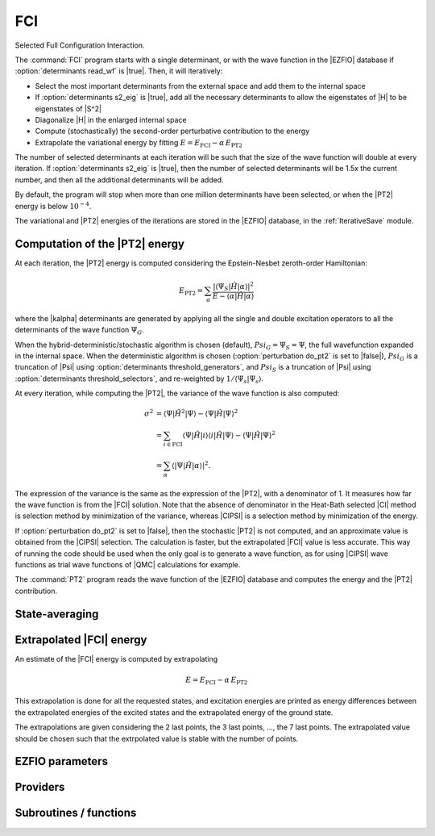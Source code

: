 .. _fci:

.. program:: fci

.. default-role:: option

===
FCI
===

Selected Full Configuration Interaction.

The :command:`FCI` program starts with a single determinant, or with the wave
function in the |EZFIO| database if :option:`determinants read_wf` is |true|.
Then, it will iteratively:

* Select the most important determinants from the external space and add them to the
  internal space
* If :option:`determinants s2_eig` is |true|, add all the necessary
  determinants to allow the eigenstates of |H| to be eigenstates of |S^2|
* Diagonalize |H| in the enlarged internal space
* Compute (stochastically) the second-order perturbative contribution to the energy 
* Extrapolate the variational energy by fitting
  :math:`E=E_\text{FCI} - \alpha\, E_\text{PT2}`


The number of selected determinants at each iteration will be such that the
size of the wave function will double at every iteration. If :option:`determinants
s2_eig` is |true|, then the number of selected determinants will be 1.5x the
current number, and then all the additional determinants will be added.

By default, the program will stop when more than one million determinants have
been selected, or when the |PT2| energy is below :math:`10^{-4}`.

The variational and |PT2| energies of the iterations are stored in the
|EZFIO| database, in the :ref:`IterativeSave` module.



Computation of the |PT2| energy
-------------------------------

At each iteration, the |PT2| energy is computed considering the Epstein-Nesbet
zeroth-order Hamiltonian:

.. math::

  E_{\text{PT2}} = \sum_{ \alpha }
    \frac{|\langle \Psi_S | \hat{H} | \alpha \rangle|^2}
         {E - \langle \alpha | \hat{H} | \alpha \rangle}

where the |kalpha| determinants are generated by applying all the single and
double excitation operators to all the determinants of the wave function
:math:`\Psi_G`.

When the hybrid-deterministic/stochastic algorithm is chosen
(default), :math:`Psi_G = \Psi_S = \Psi`, the full wavefunction expanded in the
internal space.
When the deterministic algorithm is chosen (:option:`perturbation do_pt2`
is set to |false|), :math:`Psi_G` is a truncation of |Psi| using
:option:`determinants threshold_generators`, and :math:`Psi_S` is a truncation
of |Psi| using :option:`determinants threshold_selectors`, and re-weighted
by :math:`1/\langle \Psi_s | \Psi_s \rangle`. 

At every iteration, while computing the |PT2|, the variance of the wave
function is also computed:

.. math:: 

  \sigma^2 & = \langle \Psi | \hat{H}^2 | \Psi \rangle -
               \langle  \Psi | \hat{H}   | \Psi \rangle^2 \\
           & = \sum_{i \in \text{FCI}}
               \langle \Psi | \hat{H} | i \rangle 
               \langle i | \hat{H} | \Psi \rangle -
               \langle  \Psi | \hat{H} | \Psi \rangle^2 \\
           & = \sum_{ \alpha }
               \langle |\Psi | \hat{H} | \alpha \rangle|^2.

The expression of the variance is the same as the expression of the |PT2|, with
a denominator of 1. It measures how far the wave function is from the |FCI|
solution. Note that the absence of denominator in the Heat-Bath selected |CI|
method is selection method by minimization of the variance, whereas |CIPSI| is
a selection method by minimization of the energy.


If :option:`perturbation do_pt2` is set to |false|, then the stochastic
|PT2| is not computed, and an approximate value is obtained from the |CIPSI|
selection. The calculation is faster, but the extrapolated |FCI| value is 
less accurate. This way of running the code should be used when the only
goal is to generate a wave function, as for using |CIPSI| wave functions as
trial wave functions of |QMC| calculations for example.


The :command:`PT2` program reads the wave function of the |EZFIO| database
and computes the energy and the |PT2| contribution.


State-averaging
---------------

Extrapolated |FCI| energy
-------------------------

An estimate of the |FCI| energy is computed by extrapolating

.. math::

  E=E_\text{FCI} - \alpha\, E_\text{PT2}

This extrapolation is done for all the requested states, and excitation
energies are printed as energy differences between the extrapolated
energies of the excited states and the extrapolated energy of the ground
state.

The extrapolations are given considering the 2 last points, the 3 last points, ...,
the 7 last points. The extrapolated value should be chosen such that the extrpolated
value is stable with the number of points.




EZFIO parameters
----------------

.. option:: energy

    Calculated Selected |FCI| energy


.. option:: energy_pt2

    Calculated |FCI| energy + |PT2|



Providers
---------


.. c:var:: initialize_pt2_e0_denominator

    .. code:: text

        logical	:: initialize_pt2_e0_denominator

    File: :file:`energy.irp.f`

    If true, initialize pt2_E0_denominator




.. c:var:: pt2_cw

    .. code:: text

        double precision, allocatable	:: pt2_w	(N_det_generators)
        double precision, allocatable	:: pt2_cw	(0:N_det_generators)
        double precision	:: pt2_w_t
        double precision	:: pt2_u_0
        integer, allocatable	:: pt2_n_0	(pt2_N_teeth+1)

    File: :file:`pt2_stoch_routines.irp.f`

    




.. c:var:: pt2_e0_denominator

    .. code:: text

        double precision, allocatable	:: pt2_e0_denominator	(N_states)

    File: :file:`energy.irp.f`

    E0 in the denominator of the PT2




.. c:var:: pt2_f

    .. code:: text

        integer, allocatable	:: pt2_f	(N_det_generators)
        integer	:: pt2_n_tasks_max

    File: :file:`pt2_stoch_routines.irp.f`

    




.. c:var:: pt2_j

    .. code:: text

        integer, allocatable	:: pt2_j	(N_det_generators)
        integer, allocatable	:: pt2_r	(N_det_generators)

    File: :file:`pt2_stoch_routines.irp.f`

    




.. c:var:: pt2_mindetinfirstteeth

    .. code:: text

        integer	:: pt2_n_teeth
        integer	:: pt2_mindetinfirstteeth

    File: :file:`pt2_stoch_routines.irp.f`

    




.. c:var:: pt2_n_0

    .. code:: text

        double precision, allocatable	:: pt2_w	(N_det_generators)
        double precision, allocatable	:: pt2_cw	(0:N_det_generators)
        double precision	:: pt2_w_t
        double precision	:: pt2_u_0
        integer, allocatable	:: pt2_n_0	(pt2_N_teeth+1)

    File: :file:`pt2_stoch_routines.irp.f`

    




.. c:var:: pt2_n_tasks

    .. code:: text

        integer	:: pt2_n_tasks

    File: :file:`pt2_stoch_routines.irp.f`

    Number of parallel tasks for the Monte Carlo




.. c:var:: pt2_n_tasks_max

    .. code:: text

        integer, allocatable	:: pt2_f	(N_det_generators)
        integer	:: pt2_n_tasks_max

    File: :file:`pt2_stoch_routines.irp.f`

    




.. c:var:: pt2_n_teeth

    .. code:: text

        integer	:: pt2_n_teeth
        integer	:: pt2_mindetinfirstteeth

    File: :file:`pt2_stoch_routines.irp.f`

    




.. c:var:: pt2_r

    .. code:: text

        integer, allocatable	:: pt2_j	(N_det_generators)
        integer, allocatable	:: pt2_r	(N_det_generators)

    File: :file:`pt2_stoch_routines.irp.f`

    




.. c:var:: pt2_stoch_istate

    .. code:: text

        integer	:: pt2_stoch_istate

    File: :file:`pt2_stoch_routines.irp.f`

    State for stochatsic PT2




.. c:var:: pt2_u

    .. code:: text

        double precision, allocatable	:: pt2_u	(N_det_generators)

    File: :file:`pt2_stoch_routines.irp.f`

    




.. c:var:: pt2_u_0

    .. code:: text

        double precision, allocatable	:: pt2_w	(N_det_generators)
        double precision, allocatable	:: pt2_cw	(0:N_det_generators)
        double precision	:: pt2_w_t
        double precision	:: pt2_u_0
        integer, allocatable	:: pt2_n_0	(pt2_N_teeth+1)

    File: :file:`pt2_stoch_routines.irp.f`

    




.. c:var:: pt2_w

    .. code:: text

        double precision, allocatable	:: pt2_w	(N_det_generators)
        double precision, allocatable	:: pt2_cw	(0:N_det_generators)
        double precision	:: pt2_w_t
        double precision	:: pt2_u_0
        integer, allocatable	:: pt2_n_0	(pt2_N_teeth+1)

    File: :file:`pt2_stoch_routines.irp.f`

    




.. c:var:: pt2_w_t

    .. code:: text

        double precision, allocatable	:: pt2_w	(N_det_generators)
        double precision, allocatable	:: pt2_cw	(0:N_det_generators)
        double precision	:: pt2_w_t
        double precision	:: pt2_u_0
        integer, allocatable	:: pt2_n_0	(pt2_N_teeth+1)

    File: :file:`pt2_stoch_routines.irp.f`

    




Subroutines / functions
-----------------------



.. c:function:: add_to_selection_buffer

    .. code:: text

        subroutine add_to_selection_buffer(b, det, val)

    File: :file:`selection_buffer.irp.f`

    





.. c:function:: bitstring_to_list_in_selection

    .. code:: text

        subroutine bitstring_to_list_in_selection( string, list, n_elements, Nint)

    File: :file:`selection.irp.f`

    Gives the inidices(+1) of the bits set to 1 in the bit string





.. c:function:: create_selection_buffer

    .. code:: text

        subroutine create_selection_buffer(N, siz_, res)

    File: :file:`selection_buffer.irp.f`

    





.. c:function:: delete_selection_buffer

    .. code:: text

        subroutine delete_selection_buffer(b)

    File: :file:`selection_buffer.irp.f`

    





.. c:function:: fci

    .. code:: text

        subroutine fci

    File: :file:`fci.irp.f`

    Selected Full Configuration Interaction.





.. c:function:: fill_buffer_double

    .. code:: text

        subroutine fill_buffer_double(i_generator, sp, h1, h2, bannedOrb, banned, fock_diag_tmp, E0, pt2, variance, norm, mat, buf)

    File: :file:`selection.irp.f`

    





.. c:function:: get_d0

    .. code:: text

        subroutine get_d0(gen, phasemask, bannedOrb, banned, mat, mask, h, p, sp, coefs)

    File: :file:`selection.irp.f`

    





.. c:function:: get_d1

    .. code:: text

        subroutine get_d1(gen, phasemask, bannedOrb, banned, mat, mask, h, p, sp, coefs)

    File: :file:`selection.irp.f`

    





.. c:function:: get_d2

    .. code:: text

        subroutine get_d2(gen, phasemask, bannedOrb, banned, mat, mask, h, p, sp, coefs)

    File: :file:`selection.irp.f`

    





.. c:function:: get_m0

    .. code:: text

        subroutine get_m0(gen, phasemask, bannedOrb, vect, mask, h, p, sp, coefs)

    File: :file:`selection.irp.f`

    





.. c:function:: get_m1

    .. code:: text

        subroutine get_m1(gen, phasemask, bannedOrb, vect, mask, h, p, sp, coefs)

    File: :file:`selection.irp.f`

    





.. c:function:: get_m2

    .. code:: text

        subroutine get_m2(gen, phasemask, bannedOrb, vect, mask, h, p, sp, coefs)

    File: :file:`selection.irp.f`

    





.. c:function:: get_mask_phase

    .. code:: text

        subroutine get_mask_phase(det1, pm, Nint)

    File: :file:`selection.irp.f`

    





.. c:function:: get_phase_bi

    .. code:: text

        double precision function get_phase_bi(phasemask, s1, s2, h1, p1, h2, p2, Nint)

    File: :file:`selection.irp.f`

    





.. c:function:: make_selection_buffer_s2

    .. code:: text

        subroutine make_selection_buffer_s2(b)

    File: :file:`selection_buffer.irp.f`

    





.. c:function:: merge_selection_buffers

    .. code:: text

        subroutine merge_selection_buffers(b1, b2)

    File: :file:`selection_buffer.irp.f`

    Merges the selection buffers b1 and b2 into b2





.. c:function:: past_d1

    .. code:: text

        subroutine past_d1(bannedOrb, p)

    File: :file:`selection.irp.f`

    





.. c:function:: past_d2

    .. code:: text

        subroutine past_d2(banned, p, sp)

    File: :file:`selection.irp.f`

    





.. c:function:: pt2

    .. code:: text

        subroutine pt2

    File: :file:`pt2.irp.f`

    Second order perturbative correction to the wave function contained in the EZFIO directory.





.. c:function:: pt2_collector

    .. code:: text

        subroutine pt2_collector(zmq_socket_pull, E, relative_error, pt2, error, variance, norm)

    File: :file:`pt2_stoch_routines.irp.f`

    





.. c:function:: pt2_find_sample

    .. code:: text

        integer function pt2_find_sample(v, w)

    File: :file:`pt2_stoch_routines.irp.f`

    





.. c:function:: pt2_find_sample_lr

    .. code:: text

        integer function pt2_find_sample_lr(v, w, l_in, r_in)

    File: :file:`pt2_stoch_routines.irp.f`

    





.. c:function:: pt2_slave_inproc

    .. code:: text

        subroutine pt2_slave_inproc(i)

    File: :file:`pt2_stoch_routines.irp.f`

    





.. c:function:: pull_pt2_results

    .. code:: text

        subroutine pull_pt2_results(zmq_socket_pull, index, pt2, variance, norm, task_id, n_tasks)

    File: :file:`run_pt2_slave.irp.f`

    





.. c:function:: pull_selection_results

    .. code:: text

        subroutine pull_selection_results(zmq_socket_pull, pt2, variance, norm, val, det, N, task_id, ntask)

    File: :file:`run_selection_slave.irp.f`

    





.. c:function:: push_pt2_results

    .. code:: text

        subroutine push_pt2_results(zmq_socket_push, index, pt2, variance, norm, task_id, n_tasks)

    File: :file:`run_pt2_slave.irp.f`

    





.. c:function:: push_selection_results

    .. code:: text

        subroutine push_selection_results(zmq_socket_push, pt2, variance, norm, b, task_id, ntask)

    File: :file:`run_selection_slave.irp.f`

    





.. c:function:: run_pt2_slave

    .. code:: text

        subroutine run_pt2_slave(thread,iproc,energy)

    File: :file:`run_pt2_slave.irp.f`

    





.. c:function:: run_selection_slave

    .. code:: text

        subroutine run_selection_slave(thread,iproc,energy)

    File: :file:`run_selection_slave.irp.f`

    





.. c:function:: select_connected

    .. code:: text

        subroutine select_connected(i_generator,E0,pt2,variance,norm,b,subset,csubset)

    File: :file:`selection.irp.f`

    





.. c:function:: select_singles_and_doubles

    .. code:: text

        subroutine select_singles_and_doubles(i_generator,hole_mask,particle_mask,fock_diag_tmp,E0,pt2,variance,norm,buf,subset,csubset)

    File: :file:`selection.irp.f`

    WARNING /!\ : It is assumed that the generators and selectors are psi_det_sorted





.. c:function:: selection_collector

    .. code:: text

        subroutine selection_collector(zmq_socket_pull, b, N, pt2, variance, norm)

    File: :file:`zmq_selection.irp.f`

    





.. c:function:: selection_slave_inproc

    .. code:: text

        subroutine selection_slave_inproc(i)

    File: :file:`zmq_selection.irp.f`

    





.. c:function:: sort_selection_buffer

    .. code:: text

        subroutine sort_selection_buffer(b)

    File: :file:`selection_buffer.irp.f`

    





.. c:function:: splash_pq

    .. code:: text

        subroutine splash_pq(mask, sp, det, i_gen, N_sel, bannedOrb, banned, mat, interesting)

    File: :file:`selection.irp.f`

    





.. c:function:: spot_isinwf

    .. code:: text

        subroutine spot_isinwf(mask, det, i_gen, N, banned, fullMatch, interesting)

    File: :file:`selection.irp.f`

    





.. c:function:: testteethbuilding

    .. code:: text

        logical function testTeethBuilding(minF, N)

    File: :file:`pt2_stoch_routines.irp.f`

    





.. c:function:: zmq_pt2

    .. code:: text

        subroutine ZMQ_pt2(E, pt2,relative_error, error, variance, norm)

    File: :file:`pt2_stoch_routines.irp.f`

    





.. c:function:: zmq_selection

    .. code:: text

        subroutine ZMQ_selection(N_in, pt2, variance, norm)

    File: :file:`zmq_selection.irp.f`

    


